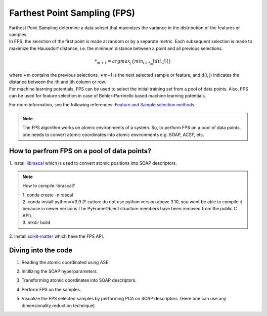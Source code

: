 ############################################
    Farthest Point Sampling (FPS)
############################################

| Farthest Point Sampling determine a data subset that maximizes the variance in the distribution of the features or samples.

| In FPS, the selection of the first point is made at random or by a separate metric. Each subsequent selection is made to maximize the Haussdorf distance, i.e. the minimum distance between a point and all previous selections. 

.. math::
    *_{m+1} = argmax_{j} \left\{ min_{i \in *_{m}} [d(i, j)] \right\}

| where ∗m contains the previous selections, ∗m+1 is the next selected sample or feature, and d(i, j) indicates the distance between the ith and jth column or row.

| For machine learning potentials, FPS can be used to select the initial training set from a pool of data points. Also, FPS can be used for feature selection in case of Behler-Parrinello based machine learning potentials.

For more information, see the following references:
`Feature and Sample selection methods <https://scikit-matter.readthedocs.io/en/v0.1.4/selection.html#fps-api>`_

.. note::
    The FPS algorithm works on atomic environments of a system. So, to perform FPS on a pool of data points, one needs to convert atomic coordinates into atomic environments e.g. SOAP, ACSF, etc.


************************************************************
      How to perfrom FPS on a pool of data points?
************************************************************

| 1. Install `librascal <https://github.com/lab-cosmo/librascal>`_ which is used to convert atomic positions into SOAP descriptors.

.. note:: 
    How to compile librascal?
    
    | 1. conda create -n rascal
    | 2. conda install python==3.9 (!! cation: do not use python version above 3.10, you wont be able to compile it because in newer versions The PyFrameObject structure members have been removed from the public C API).
    | 3. mkdir build

| 2. Install `scikit-matter <https://scikit-matter.readthedocs.io/en/v0.1.4/selection.html#fps-api>`_ which have the FPS API.


************************************************************
                Diving into the code
************************************************************

1. Reading the atomic coordinated using ASE.

.. code-block:: python
    frames = read(structure_file, index=':', format='extxyz')

2. Initilizing the SOAP hyperparameters.

.. code-block:: python
    SOAP_HYPERS = {
        "interaction_cutoff": 3.5,
        "max_radial": 6,
        "max_angular": 6,
        "gaussian_sigma_constant": 0.4,
        "cutoff_smooth_width": 0.5,
        "gaussian_sigma_type": "Constant",
    }
3. Transforming atomic coordinates into SOAP descriptors.

.. code-block:: python
     x = soap.transform(frame).get_features(soap).mean(axis=0)

4. Perform FPS on the samples.

.. code-block:: python
    struct_idx = FPS(n_to_select=n_FPS, initialize = 123).fit(X.T).selected_idx_

5. Visualize the FPS selected samples by performing PCA on SOAP descriptors. (Here one can use any dimensionality reduction technique)

.. code-block:: python
    X_full = StandardFlexibleScaler(column_wise=False).fit_transform(X_full)
    T = PCA(n_components=2).fit_transform(X_full)

.. image:: fps.png
   :alt: fps
   :width: 400px
   :align: center
